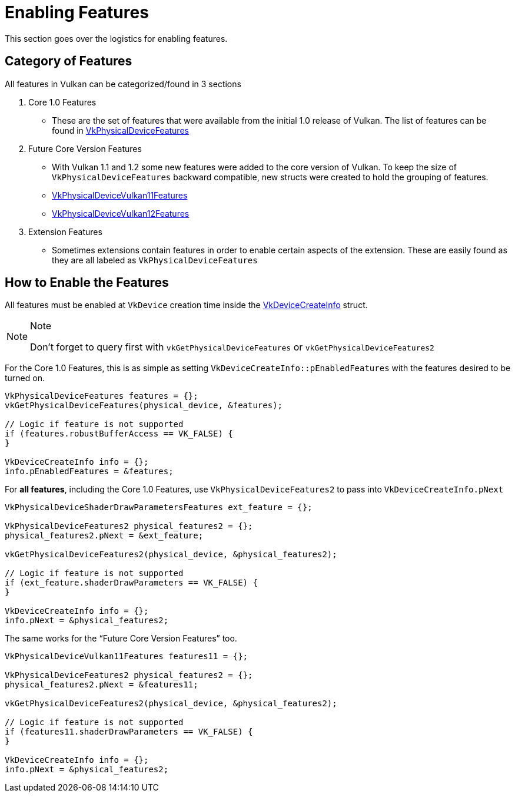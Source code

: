 // Copyright 2019-2021 The Khronos Group, Inc.
// SPDX-License-Identifier: CC-BY-4.0

= Enabling Features

This section goes over the logistics for enabling features.

== Category of Features

All features in Vulkan can be categorized/found in 3 sections

  1. Core 1.0 Features
  ** These are the set of features that were available from the initial 1.0 release of Vulkan. The list of features can be found in link:https://www.khronos.org/registry/vulkan/specs/1.2-extensions/html/vkspec.html#VkPhysicalDeviceFeatures[VkPhysicalDeviceFeatures]
  2. Future Core Version Features
  ** With Vulkan 1.1 and 1.2 some new features were added to the core version of Vulkan. To keep the size of `VkPhysicalDeviceFeatures` backward compatible, new structs were created to hold the grouping of features.
  ** link:https://www.khronos.org/registry/vulkan/specs/1.2-extensions/html/vkspec.html#VkPhysicalDeviceVulkan11Features[VkPhysicalDeviceVulkan11Features]
  ** link:https://www.khronos.org/registry/vulkan/specs/1.2-extensions/html/vkspec.html#VkPhysicalDeviceVulkan12Features[VkPhysicalDeviceVulkan12Features]
  3. Extension Features
  ** Sometimes extensions contain features in order to enable certain aspects of the extension. These are easily found as they are all labeled as `VkPhysicalDevice[[ExtensionName]]Features`

== How to Enable the Features

All features must be enabled at `VkDevice` creation time inside the link:https://www.khronos.org/registry/vulkan/specs/1.2-extensions/html/vkspec.html#VkDeviceCreateInfo[VkDeviceCreateInfo] struct.

[NOTE]
.Note
====
Don't forget to query first with `vkGetPhysicalDeviceFeatures` or `vkGetPhysicalDeviceFeatures2`
====

For the Core 1.0 Features, this is as simple as setting `VkDeviceCreateInfo::pEnabledFeatures` with the features desired to be turned on.

[source,cpp]
----
VkPhysicalDeviceFeatures features = {};
vkGetPhysicalDeviceFeatures(physical_device, &features);

// Logic if feature is not supported
if (features.robustBufferAccess == VK_FALSE) {
}

VkDeviceCreateInfo info = {};
info.pEnabledFeatures = &features;
----

For **all features**, including the Core 1.0 Features, use `VkPhysicalDeviceFeatures2` to pass into `VkDeviceCreateInfo.pNext`

[source,cpp]
----
VkPhysicalDeviceShaderDrawParametersFeatures ext_feature = {};

VkPhysicalDeviceFeatures2 physical_features2 = {};
physical_features2.pNext = &ext_feature;

vkGetPhysicalDeviceFeatures2(physical_device, &physical_features2);

// Logic if feature is not supported
if (ext_feature.shaderDrawParameters == VK_FALSE) {
}

VkDeviceCreateInfo info = {};
info.pNext = &physical_features2;
----

The same works for the "`Future Core Version Features`" too.

[source,cpp]
----
VkPhysicalDeviceVulkan11Features features11 = {};

VkPhysicalDeviceFeatures2 physical_features2 = {};
physical_features2.pNext = &features11;

vkGetPhysicalDeviceFeatures2(physical_device, &physical_features2);

// Logic if feature is not supported
if (features11.shaderDrawParameters == VK_FALSE) {
}

VkDeviceCreateInfo info = {};
info.pNext = &physical_features2;
----
